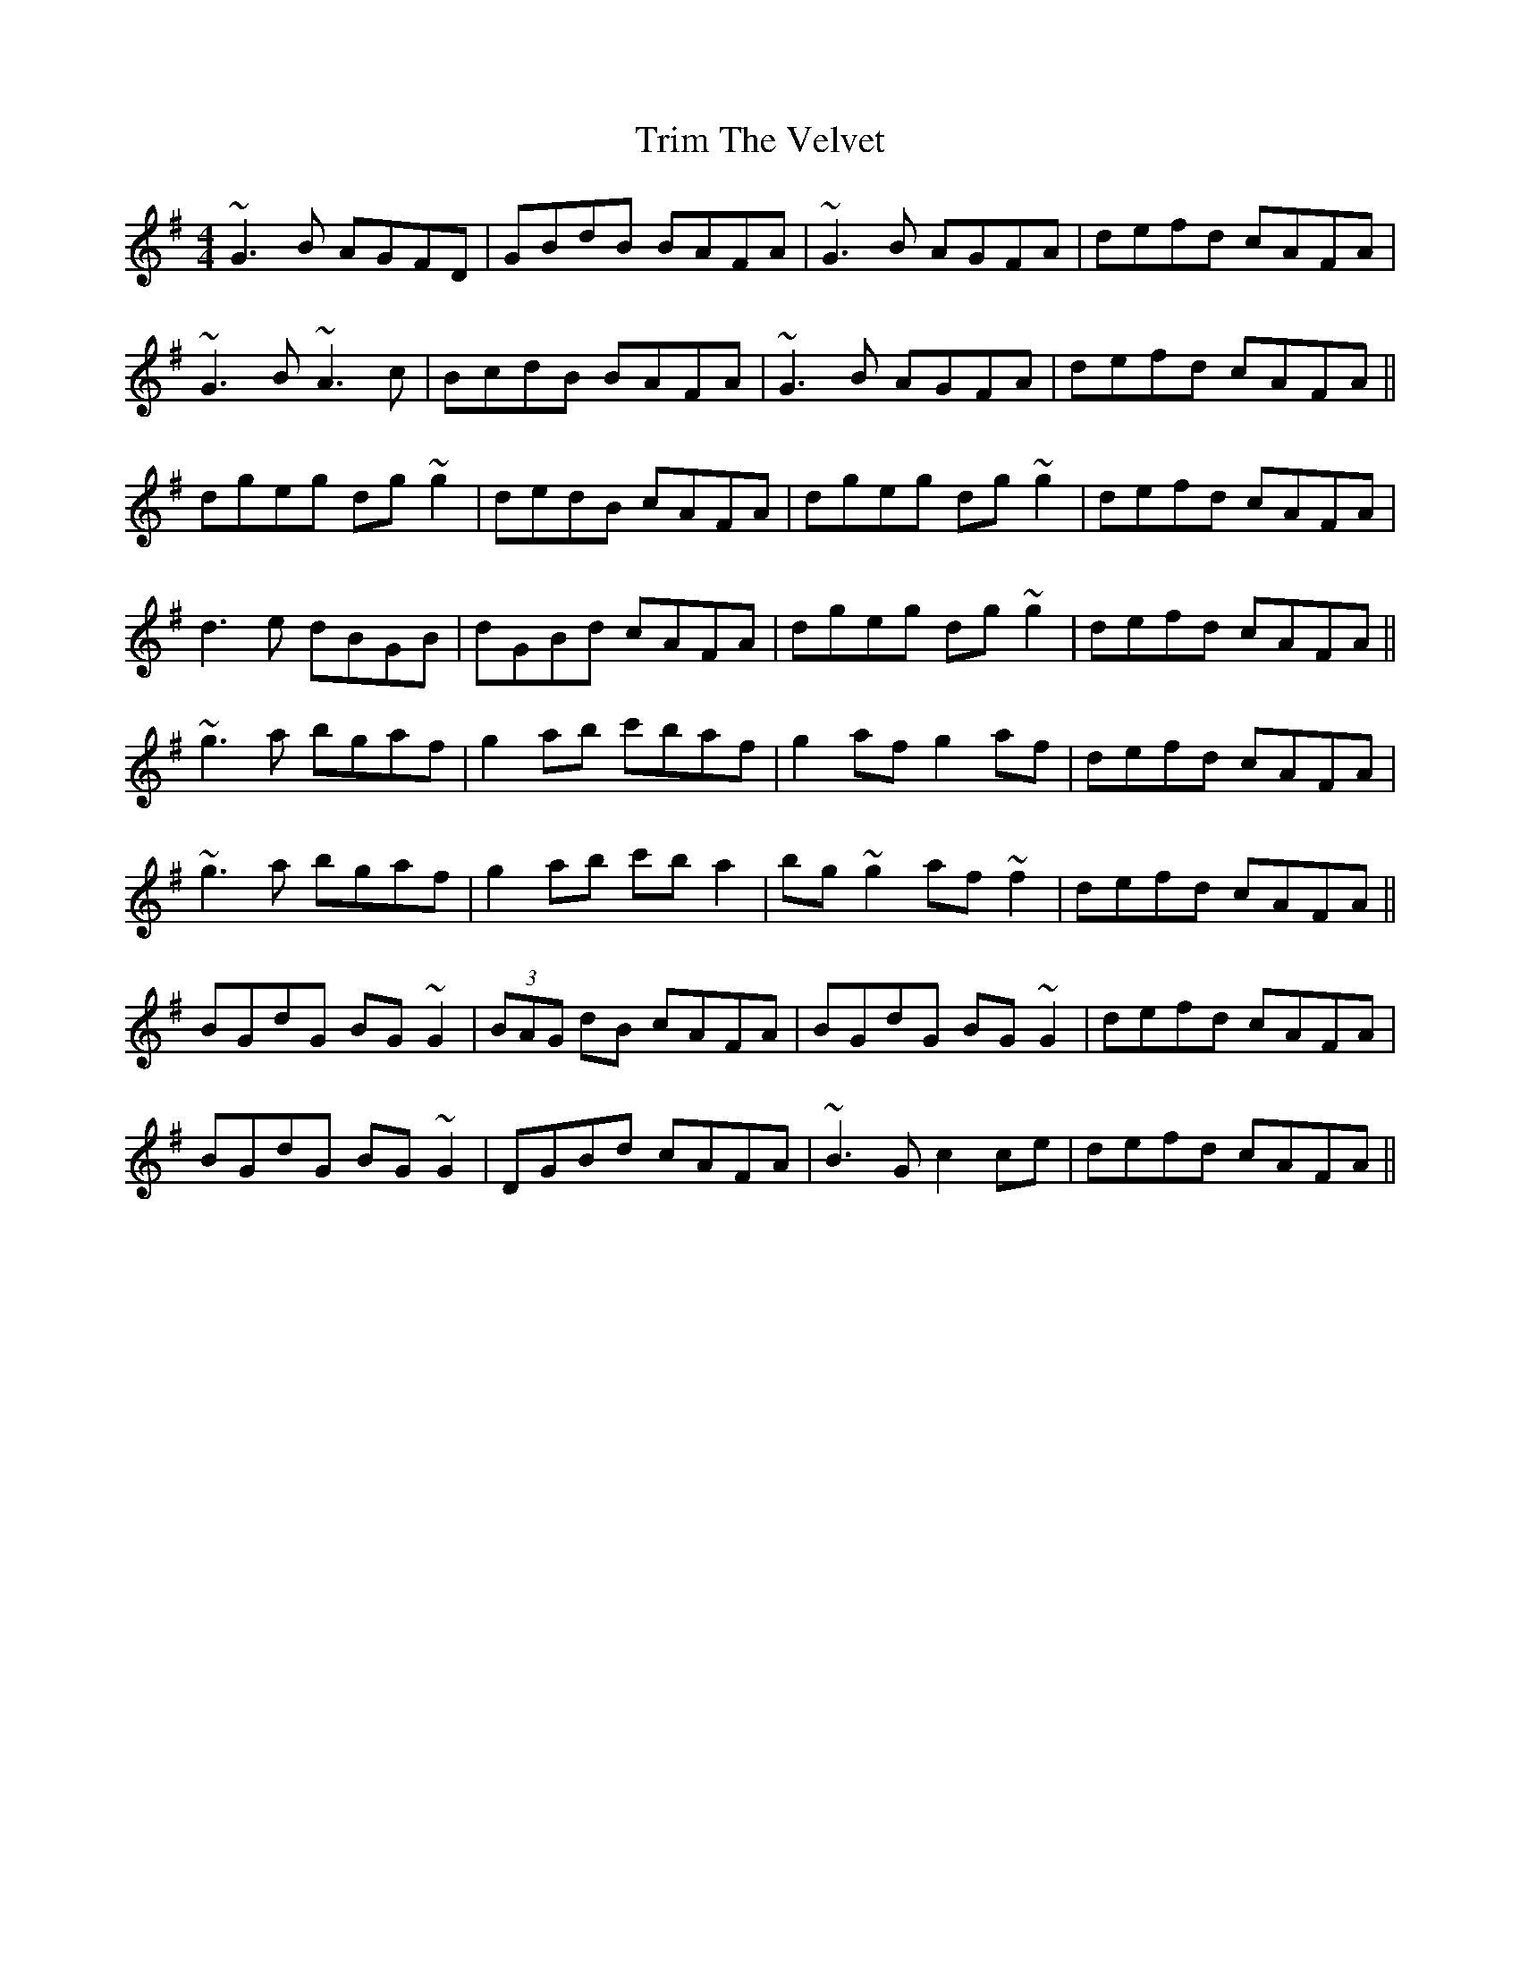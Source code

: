 X: 40897
T: Trim The Velvet
R: reel
M: 4/4
K: Gmajor
~G3B AGFD|GBdB BAFA|~G3B AGFA|defd cAFA|
~G3B ~A3c|BcdB BAFA|~G3B AGFA|defd cAFA||
dgeg dg~g2|dedB cAFA|dgeg dg~g2|defd cAFA|
d3e dBGB|dGBd cAFA|dgeg dg~g2|defd cAFA||
~g3a bgaf|g2ab c'baf|g2af g2af|defd cAFA|
~g3a bgaf|g2ab c'ba2|bg~g2 af~f2|defd cAFA||
BGdG BG~G2|(3BAG dB cAFA|BGdG BG~G2|defd cAFA|
BGdG BG~G2|DGBd cAFA|~B3G c2ce|defd cAFA||

